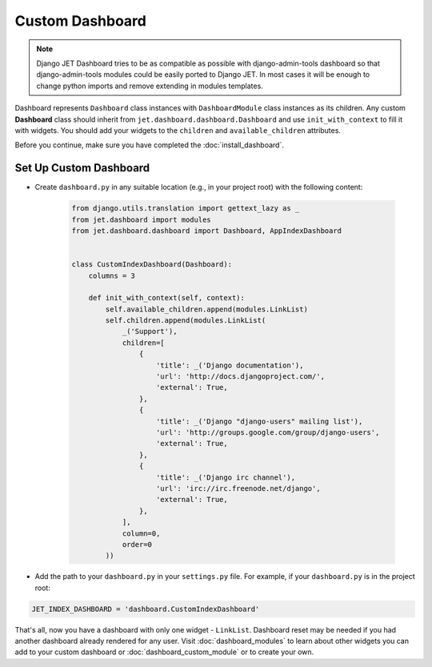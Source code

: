 ================
Custom Dashboard
================

.. note::
   Django JET Dashboard tries to be as compatible as possible with django-admin-tools dashboard so that
   django-admin-tools modules could be easily ported to Django JET. In most cases it will be enough to
   change python imports and remove extending in modules templates.

Dashboard represents ``Dashboard`` class instances with ``DashboardModule`` class instances as its children.
Any custom **Dashboard** class should inherit from ``jet.dashboard.dashboard.Dashboard``
and use ``init_with_context`` to fill it with widgets. You should add your widgets
to the ``children`` and ``available_children`` attributes.

Before you continue, make sure you have completed the :doc:`install_dashboard`.

Set Up Custom Dashboard
-----------------------

* Create ``dashboard.py`` in any suitable location (e.g., in your project root) with the following content:

   .. code-block:: python

      from django.utils.translation import gettext_lazy as _
      from jet.dashboard import modules
      from jet.dashboard.dashboard import Dashboard, AppIndexDashboard


      class CustomIndexDashboard(Dashboard):
          columns = 3

          def init_with_context(self, context):
              self.available_children.append(modules.LinkList)
              self.children.append(modules.LinkList(
                  _('Support'),
                  children=[
                      {
                          'title': _('Django documentation'),
                          'url': 'http://docs.djangoproject.com/',
                          'external': True,
                      },
                      {
                          'title': _('Django "django-users" mailing list'),
                          'url': 'http://groups.google.com/group/django-users',
                          'external': True,
                      },
                      {
                          'title': _('Django irc channel'),
                          'url': 'irc://irc.freenode.net/django',
                          'external': True,
                      },
                  ],
                  column=0,
                  order=0
              ))


* Add the path to your ``dashboard.py`` in your ``settings.py`` file.  For example, if your
  ``dashboard.py`` is in the project root:

.. code:: python

    JET_INDEX_DASHBOARD = 'dashboard.CustomIndexDashboard'

That's all, now you have a dashboard with only one widget - ``LinkList``. Dashboard reset may be needed
if you had another dashboard already rendered for any user. Visit :doc:`dashboard_modules` to learn
about other widgets you can add to your custom dashboard or :doc:`dashboard_custom_module` or to create
your own.
